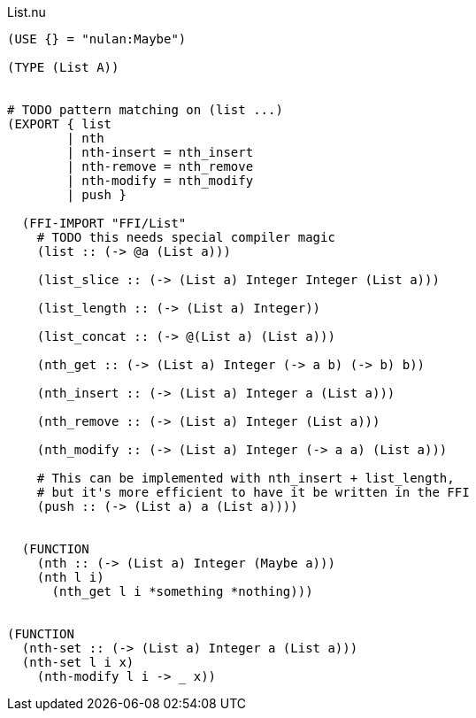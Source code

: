.List.nu
[source]
----
(USE {} = "nulan:Maybe")

(TYPE (List A))


# TODO pattern matching on (list ...)
(EXPORT { list
        | nth
        | nth-insert = nth_insert
        | nth-remove = nth_remove
        | nth-modify = nth_modify
        | push }

  (FFI-IMPORT "FFI/List"
    # TODO this needs special compiler magic
    (list :: (-> @a (List a)))

    (list_slice :: (-> (List a) Integer Integer (List a)))

    (list_length :: (-> (List a) Integer))

    (list_concat :: (-> @(List a) (List a)))

    (nth_get :: (-> (List a) Integer (-> a b) (-> b) b))

    (nth_insert :: (-> (List a) Integer a (List a)))

    (nth_remove :: (-> (List a) Integer (List a)))

    (nth_modify :: (-> (List a) Integer (-> a a) (List a)))

    # This can be implemented with nth_insert + list_length,
    # but it's more efficient to have it be written in the FFI
    (push :: (-> (List a) a (List a))))


  (FUNCTION
    (nth :: (-> (List a) Integer (Maybe a)))
    (nth l i)
      (nth_get l i *something *nothing)))


(FUNCTION
  (nth-set :: (-> (List a) Integer a (List a)))
  (nth-set l i x)
    (nth-modify l i -> _ x))
----
